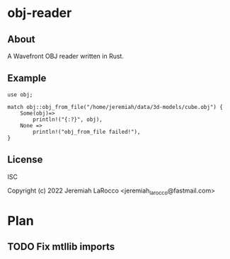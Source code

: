 * obj-reader

** About
A Wavefront OBJ reader written in Rust.

** Example
#+BEGIN_SRC rustic :extern crate obj;
  use obj;

  match obj::obj_from_file("/home/jeremiah/data/3d-models/cube.obj") {
      Some(obj)=>
          println!("{:?}", obj),
      None =>
          println!("obj_from_file failed!"),
  }
#+END_SRC

** License
ISC

Copyright (c) 2022 Jeremiah LaRocco <jeremiah_larocco@fastmail.com>

* Plan
** TODO Fix mtllib imports
